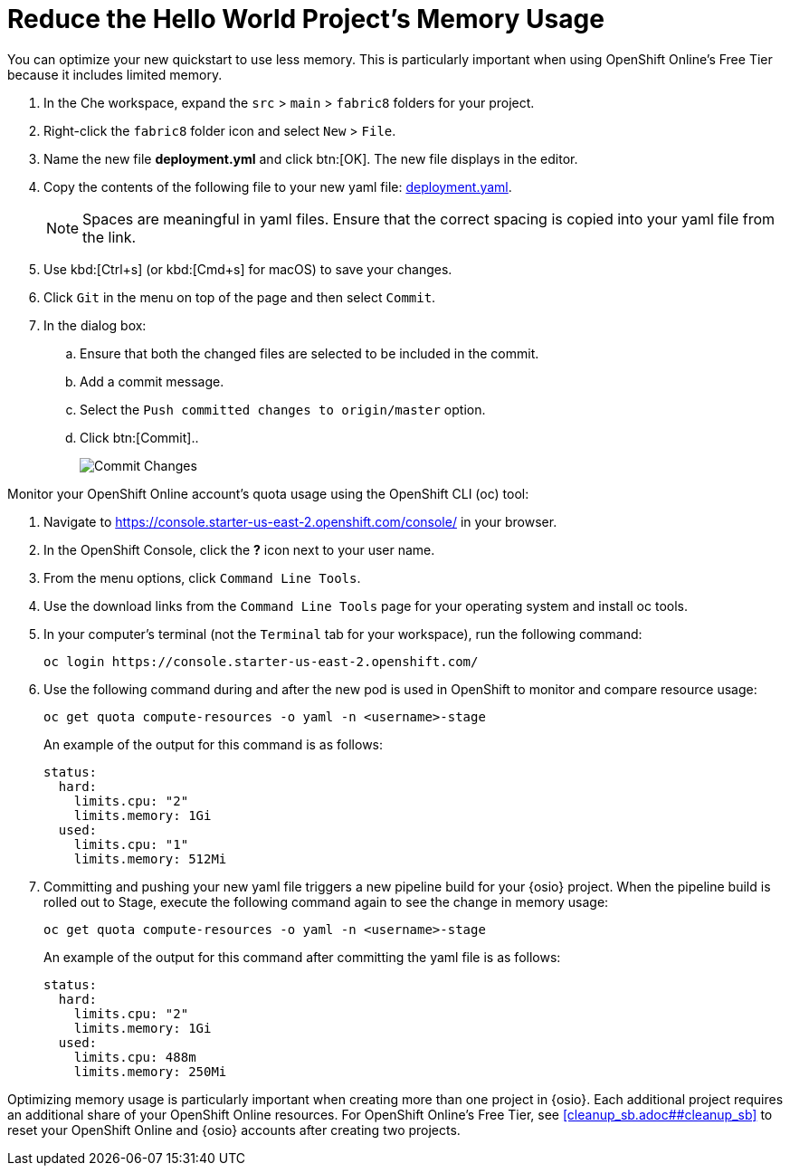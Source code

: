 [#opt_mem]
= Reduce the Hello World Project's Memory Usage

You can optimize your new quickstart to use less memory. This is particularly important when using OpenShift Online's Free Tier because it includes limited memory.

. In the Che workspace, expand the `src` &#62; `main` &#62; `fabric8` folders for your project.
. Right-click the `fabric8` folder icon and select `New` &#62; `File`.
. Name the new file *deployment.yml* and click btn:[OK]. The new file displays in the editor.
. Copy the contents of the following file to your new yaml file: https://raw.githubusercontent.com/burrsutter/vertx-eventbus/master/src/main/fabric8/deployment.yml[deployment.yaml].
+
NOTE: Spaces are meaningful in yaml files. Ensure that the correct spacing is copied into your yaml file from the link.
+
. Use kbd:[Ctrl+s] (or kbd:[Cmd+s] for macOS) to save your changes.
. Click `Git` in the menu on top of the page and then select `Commit`.
. In the dialog box:
.. Ensure that both the changed files are selected to be included in the commit.
.. Add a commit message.
.. Select the `Push committed changes to origin/master` option.
.. Click btn:[Commit]..
+
image::mem_commit.png[Commit Changes]

Monitor your OpenShift Online account's quota usage using the OpenShift CLI (oc) tool:

. Navigate to https://console.starter-us-east-2.openshift.com/console/ in your browser.
. In the OpenShift Console, click the *?* icon next to your user name.
. From the menu options, click `Command Line Tools`.
. Use the download links from the `Command Line Tools` page for your operating system and install oc tools.
. In your computer's terminal (not the `Terminal` tab for your workspace), run the following command:
+
```cli
oc login https://console.starter-us-east-2.openshift.com/
```
+
. Use the following command during and after the new pod is used in OpenShift to monitor and compare resource usage:
+
```cli
oc get quota compute-resources -o yaml -n <username>-stage
```
+
An example of the output for this command is as follows:
+
```cli
status:
  hard:
    limits.cpu: "2"
    limits.memory: 1Gi
  used:
    limits.cpu: "1"
    limits.memory: 512Mi
```
+
. Committing and pushing your new yaml file triggers a new pipeline build for your {osio} project. When the pipeline build is rolled out to Stage, execute the following command again to see the change in memory usage:
+
```cli
oc get quota compute-resources -o yaml -n <username>-stage
```
+
An example of the output for this command after committing the yaml file is as follows:
+
```cli
status:
  hard:
    limits.cpu: "2"
    limits.memory: 1Gi
  used:
    limits.cpu: 488m
    limits.memory: 250Mi
```

Optimizing memory usage is particularly important when creating more than one project in {osio}. Each additional project requires an additional share of your OpenShift Online resources. For OpenShift Online's Free Tier, see <<#cleanup_sb.adoc##cleanup_sb>> to reset your OpenShift Online and {osio} accounts after creating two projects.
